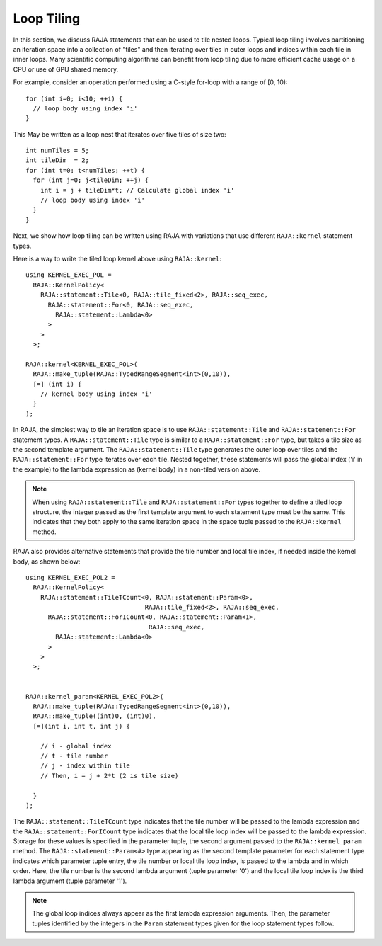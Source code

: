 .. ##
.. ## Copyright (c) 2016-22, Lawrence Livermore National Security, LLC
.. ## and other RAJA project contributors. See the RAJA/LICENSE file
.. ## for details.
.. ##
.. ## SPDX-License-Identifier: (BSD-3-Clause)
.. ##

.. _feat-tiling-label:

===========
Loop Tiling
===========

In this section, we discuss RAJA statements that can be used to tile nested
loops. Typical loop tiling involves partitioning an iteration space into 
a collection of "tiles" and then iterating over tiles in outer loops and 
indices within each tile in inner loops. Many scientific computing algorithms 
can benefit from loop tiling due to more efficient cache usage on a CPU or
use of GPU shared memory.

For example, consider an operation performed using a C-style for-loop with 
a range of [0, 10)::

  for (int i=0; i<10; ++i) {
    // loop body using index 'i'
  }

This May be written as a loop nest that iterates over five tiles of size two::

  int numTiles = 5;
  int tileDim  = 2;
  for (int t=0; t<numTiles; ++t) {
    for (int j=0; j<tileDim; ++j) {
      int i = j + tileDim*t; // Calculate global index 'i'
      // loop body using index 'i'
    }
  }

Next, we show how loop tiling can be written using RAJA with variations that
use different ``RAJA::kernel`` statement types.

Here is a way to write the tiled loop kernel above using ``RAJA::kernel``::

   using KERNEL_EXEC_POL =
     RAJA::KernelPolicy<
       RAJA::statement::Tile<0, RAJA::tile_fixed<2>, RAJA::seq_exec,
         RAJA::statement::For<0, RAJA::seq_exec,
           RAJA::statement::Lambda<0>
         >
       >
     >;

   RAJA::kernel<KERNEL_EXEC_POL>(
     RAJA::make_tuple(RAJA::TypedRangeSegment<int>(0,10)), 
     [=] (int i) {
       // kernel body using index 'i'
     }
   );

In RAJA, the simplest way to tile an iteration space is to use
``RAJA::statement::Tile`` and ``RAJA::statement::For`` statement types. A
``RAJA::statement::Tile`` type is similar to a ``RAJA::statement::For`` type, 
but takes a tile size as the second template argument. The 
``RAJA::statement::Tile`` type generates the outer loop over tiles and 
the ``RAJA::statement::For`` type iterates over each tile.  Nested together, 
these statements will pass the global index ('i' in the example) to the 
lambda expression as (kernel body) in a non-tiled version above.

.. note:: When using ``RAJA::statement::Tile`` and ``RAJA::statement::For`` 
          types together to define a tiled loop structure, the integer passed 
          as the first template argument to each statement type must be the 
          same. This indicates that they both apply to the same iteration space
          in the space tuple passed to the ``RAJA::kernel`` method.

RAJA also provides alternative statements that provide the tile number and 
local tile index, if needed inside the kernel body, as shown below::

  using KERNEL_EXEC_POL2 =
    RAJA::KernelPolicy<
      RAJA::statement::TileTCount<0, RAJA::statement::Param<0>, 
                                  RAJA::tile_fixed<2>, RAJA::seq_exec,
        RAJA::statement::ForICount<0, RAJA::statement::Param<1>, 
                                   RAJA::seq_exec,
          RAJA::statement::Lambda<0>
        >
      >
    >;


  RAJA::kernel_param<KERNEL_EXEC_POL2>(
    RAJA::make_tuple(RAJA::TypedRangeSegment<int>(0,10)),
    RAJA::make_tuple((int)0, (int)0),
    [=](int i, int t, int j) {

      // i - global index
      // t - tile number
      // j - index within tile
      // Then, i = j + 2*t (2 is tile size)

    }
  );

The ``RAJA::statement::TileTCount`` type indicates that the tile number will 
be passed to the lambda expression and the ``RAJA::statement::ForICount`` type 
indicates that the local tile loop index will be passed to the lambda 
expression. Storage for these values is specified in the parameter tuple, the 
second argument passed to the ``RAJA::kernel_param`` method. The 
``RAJA::statement::Param<#>`` type appearing as the second 
template parameter for each statement type indicates which parameter tuple 
entry, the tile number or local tile loop index, is passed to the lambda and 
in which order. Here, the tile number is the second lambda argument (tuple 
parameter '0') and the local tile loop index is the third lambda argument 
(tuple parameter '1').

.. note:: The global loop indices always appear as the first lambda expression
          arguments. Then, the parameter tuples identified by the integers 
          in the ``Param`` statement types given for the loop statement 
          types follow.
